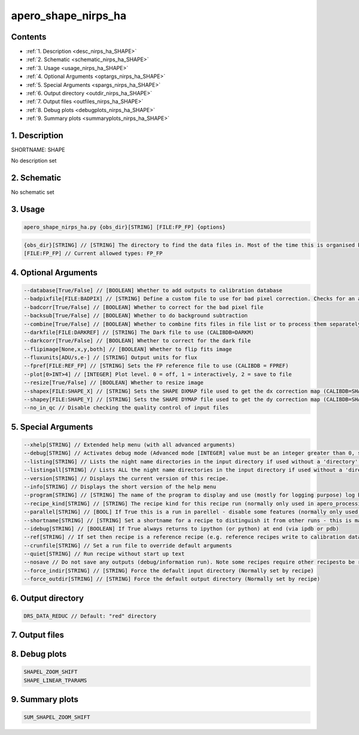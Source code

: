 
.. _recipes_nirps_ha_shape:


################################################################################
apero_shape_nirps_ha
################################################################################



Contents
================================================================================

* :ref:`1. Description <desc_nirps_ha_SHAPE>`
* :ref:`2. Schematic <schematic_nirps_ha_SHAPE>`
* :ref:`3. Usage <usage_nirps_ha_SHAPE>`
* :ref:`4. Optional Arguments <optargs_nirps_ha_SHAPE>`
* :ref:`5. Special Arguments <spargs_nirps_ha_SHAPE>`
* :ref:`6. Output directory <outdir_nirps_ha_SHAPE>`
* :ref:`7. Output files <outfiles_nirps_ha_SHAPE>`
* :ref:`8. Debug plots <debugplots_nirps_ha_SHAPE>`
* :ref:`9. Summary plots <summaryplots_nirps_ha_SHAPE>`


1. Description
================================================================================


.. _desc_nirps_ha_SHAPE:


SHORTNAME: SHAPE


No description set


2. Schematic
================================================================================


.. _schematic_nirps_ha_SHAPE:


No schematic set


3. Usage
================================================================================


.. _usage_nirps_ha_SHAPE:


.. code-block:: 

    apero_shape_nirps_ha.py {obs_dir}[STRING] [FILE:FP_FP] {options}


.. code-block:: 

     {obs_dir}[STRING] // [STRING] The directory to find the data files in. Most of the time this is organised by nightly observation directory
     [FILE:FP_FP] // Current allowed types: FP_FP


4. Optional Arguments
================================================================================


.. _optargs_nirps_ha_SHAPE:


.. code-block:: 

     --database[True/False] // [BOOLEAN] Whether to add outputs to calibration database
     --badpixfile[FILE:BADPIX] // [STRING] Define a custom file to use for bad pixel correction. Checks for an absolute path and then checks 'directory'
     --badcorr[True/False] // [BOOLEAN] Whether to correct for the bad pixel file
     --backsub[True/False] // [BOOLEAN] Whether to do background subtraction
     --combine[True/False] // [BOOLEAN] Whether to combine fits files in file list or to process them separately
     --darkfile[FILE:DARKREF] // [STRING] The Dark file to use (CALIBDB=DARKM)
     --darkcorr[True/False] // [BOOLEAN] Whether to correct for the dark file
     --flipimage[None,x,y,both] // [BOOLEAN] Whether to flip fits image
     --fluxunits[ADU/s,e-] // [STRING] Output units for flux
     --fpref[FILE:REF_FP] // [STRING] Sets the FP reference file to use (CALIBDB = FPREF)
     --plot[0>INT>4] // [INTEGER] Plot level. 0 = off, 1 = interactively, 2 = save to file
     --resize[True/False] // [BOOLEAN] Whether to resize image
     --shapex[FILE:SHAPE_X] // [STRING] Sets the SHAPE DXMAP file used to get the dx correction map (CALIBDB=SHAPEX)
     --shapey[FILE:SHAPE_Y] // [STRING] Sets the SHAPE DYMAP file used to get the dy correction map (CALIBDB=SHAPEY)
     --no_in_qc // Disable checking the quality control of input files


5. Special Arguments
================================================================================


.. _spargs_nirps_ha_SHAPE:


.. code-block:: 

     --xhelp[STRING] // Extended help menu (with all advanced arguments)
     --debug[STRING] // Activates debug mode (Advanced mode [INTEGER] value must be an integer greater than 0, setting the debug level)
     --listing[STRING] // Lists the night name directories in the input directory if used without a 'directory' argument or lists the files in the given 'directory' (if defined). Only lists up to 15 files/directories
     --listingall[STRING] // Lists ALL the night name directories in the input directory if used without a 'directory' argument or lists the files in the given 'directory' (if defined)
     --version[STRING] // Displays the current version of this recipe.
     --info[STRING] // Displays the short version of the help menu
     --program[STRING] // [STRING] The name of the program to display and use (mostly for logging purpose) log becomes date | {THIS STRING} | Message
     --recipe_kind[STRING] // [STRING] The recipe kind for this recipe run (normally only used in apero_processing.py)
     --parallel[STRING] // [BOOL] If True this is a run in parellel - disable some features (normally only used in apero_processing.py)
     --shortname[STRING] // [STRING] Set a shortname for a recipe to distinguish it from other runs - this is mainly for use with apero processing but will appear in the log database
     --idebug[STRING] // [BOOLEAN] If True always returns to ipython (or python) at end (via ipdb or pdb)
     --ref[STRING] // If set then recipe is a reference recipe (e.g. reference recipes write to calibration database as reference calibrations)
     --crunfile[STRING] // Set a run file to override default arguments
     --quiet[STRING] // Run recipe without start up text
     --nosave // Do not save any outputs (debug/information run). Note some recipes require other recipesto be run. Only use --nosave after previous recipe runs have been run successfully at least once.
     --force_indir[STRING] // [STRING] Force the default input directory (Normally set by recipe)
     --force_outdir[STRING] // [STRING] Force the default output directory (Normally set by recipe)


6. Output directory
================================================================================


.. _outdir_nirps_ha_SHAPE:


.. code-block:: 

    DRS_DATA_REDUC // Default: "red" directory


7. Output files
================================================================================


.. _outfiles_nirps_ha_SHAPE:


.. csv-table:: Outputs
   :file: rout_SHAPE.csv
   :header-rows: 1
   :class: csvtable


8. Debug plots
================================================================================


.. _debugplots_nirps_ha_SHAPE:


.. code-block:: 

    SHAPEL_ZOOM_SHIFT
    SHAPE_LINEAR_TPARAMS


9. Summary plots
================================================================================


.. _summaryplots_nirps_ha_SHAPE:


.. code-block:: 

    SUM_SHAPEL_ZOOM_SHIFT

